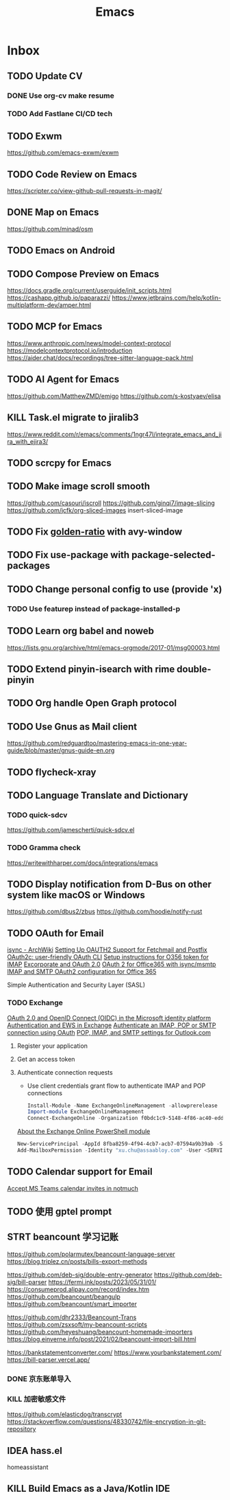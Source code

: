 #+title: Emacs
* Inbox
** TODO Update CV
SCHEDULED: <2025-07-26 Sat>
*** DONE Use org-cv make resume
SCHEDULED: <2024-09-01 Sun>

*** TODO Add Fastlane CI/CD tech

** TODO Exwm
https://github.com/emacs-exwm/exwm

** TODO Code Review on Emacs
https://scripter.co/view-github-pull-requests-in-magit/

** DONE Map on Emacs
https://github.com/minad/osm

** TODO Emacs on Android
SCHEDULED: <2025-08-01 Fri>

** TODO Compose Preview on Emacs
https://docs.gradle.org/current/userguide/init_scripts.html
https://cashapp.github.io/paparazzi/
https://www.jetbrains.com/help/kotlin-multiplatform-dev/amper.html

** TODO MCP for Emacs
https://www.anthropic.com/news/model-context-protocol
https://modelcontextprotocol.io/introduction
https://aider.chat/docs/recordings/tree-sitter-language-pack.html

** TODO AI Agent for Emacs
https://github.com/MatthewZMD/emigo
https://github.com/s-kostyaev/elisa

** KILL Task.el migrate to jiralib3
https://www.reddit.com/r/emacs/comments/1ngr47l/integrate_emacs_and_jira_with_ejira3/

** TODO scrcpy for Emacs

** TODO Make image scroll smooth
https://github.com/casouri/iscroll
https://github.com/ginqi7/image-slicing
https://github.com/jcfk/org-sliced-images
insert-sliced-image

** TODO Fix [[file:~/.config/emacs/cats/+windows.el::(use-package golden-ratio][golden-ratio]] with avy-window

** TODO Fix use-package with package-selected-packages

** TODO Change personal config to use (provide 'x)
*** TODO Use featurep instead of package-installed-p

** TODO Learn org babel and noweb
https://lists.gnu.org/archive/html/emacs-orgmode/2017-01/msg00003.html

** TODO Extend pinyin-isearch with rime double-pinyin

** TODO Org handle Open Graph protocol

** TODO Use Gnus as Mail client
https://github.com/redguardtoo/mastering-emacs-in-one-year-guide/blob/master/gnus-guide-en.org

** TODO flycheck-xray

** TODO Language Translate and Dictionary
SCHEDULED: <2025-06-16 Mon>
*** TODO quick-sdcv
https://github.com/jamescherti/quick-sdcv.el

*** TODO Gramma check
https://writewithharper.com/docs/integrations/emacs

** TODO Display notification from D-Bus on other system like macOS or Windows
https://github.com/dbus2/zbus
https://github.com/hoodie/notify-rust

** TODO OAuth for Email
[[https://wiki.archlinux.org/title/Isync#Using_XOAUTH2][isync - ArchWiki]]
[[https://mmogilvi.users.sourceforge.net/software/oauthbearer.html][Setting Up OAUTH2 Support for Fetchmail and Postfix]]
[[https://github.com/cloudentity/oauth2c][OAuth2c: user-friendly OAuth CLI]]
[[https://github.com/harishkrupo/oauth2ms/blob/main/steps.org][Setup instructions for O356 token for IMAP]]
[[https://www.fitzsim.org/blog/?p=596][Excorporate and OAuth 2.0]]
[[https://bbs.archlinux.org/viewtopic.php?id=262954][OAuth 2 for Office365 with isync/msmtp]]
[[https://www.reddit.com/r/emacs/comments/jreehr/imap_and_smtp_oauth2_configuration_for_office_365/][IMAP and SMTP OAuth2 configuration for Office 365]]

Simple Authentication and Security Layer (SASL)

*** TODO Exchange
[[https://learn.microsoft.com/en-us/azure/active-directory/develop/active-directory-v2-protocols][OAuth 2.0 and OpenID Connect (OIDC) in the Microsoft identity platform]]
[[https://learn.microsoft.com/en-gb/exchange/client-developer/exchange-web-services/authentication-and-ews-in-exchange][Authentication and EWS in Exchange]]
[[https://learn.microsoft.com/en-gb/exchange/client-developer/legacy-protocols/how-to-authenticate-an-imap-pop-smtp-application-by-using-oauth][Authenticate an IMAP, POP or SMTP connection using OAuth]]
[[https://support.microsoft.com/en-us/office/pop-imap-and-smtp-settings-for-outlook-com-d088b986-291d-42b8-9564-9c414e2aa040][POP, IMAP, and SMTP settings for Outlook.com]]
1. Register your application
2. Get an access token
3. Authenticate connection requests
   - Use client credentials grant flow to authenticate IMAP and POP connections
   #+begin_src powershell
     Install-Module -Name ExchangeOnlineManagement -allowprerelease
     Import-module ExchangeOnlineManagement
     Connect-ExchangeOnline -Organization f0bdc1c9-5148-4f86-ac40-edd976e1814c
   #+end_src
   [[https://aka.ms/exov3-module][About the Exchange Online PowerShell module]]

   #+begin_src powershell
     New-ServicePrincipal -AppId 8fba8259-4f94-4cb7-acb7-07594a9b39ab -ServiceId <OBJECT_ID> [-Organization <ORGANIZATION_ID>]
     Add-MailboxPermission -Identity "xu.chu@assaabloy.com" -User <SERVICE_PRINCIPAL_ID> -AccessRights FullAccess
   #+end_src

** TODO Calendar support for Email
[[https://www.reddit.com/r/emacs/comments/vowjto/accept_ms_teams_calendar_invites_in_notmuch/][Accept MS Teams calendar invites in notmuch]]

** TODO 使用 gptel prompt
SCHEDULED: <2025-08-09 Sat>

** STRT beancount 学习记账
SCHEDULED: <2024-12-26 Thu>
https://github.com/polarmutex/beancount-language-server
https://blog.triplez.cn/posts/bills-export-methods

https://github.com/deb-sig/double-entry-generator
https://github.com/deb-sig/bill-parser
https://fermi.ink/posts/2023/05/31/01/
https://consumeprod.alipay.com/record/index.htm
https://github.com/beancount/beangulp
https://github.com/beancount/smart_importer

https://github.com/dhr2333/Beancount-Trans
https://github.com/zsxsoft/my-beancount-scripts
https://github.com/heyeshuang/beancount-homemade-importers
https://blog.einverne.info/post/2021/02/beancount-import-bill.html

https://bankstatementconverter.com/
https://www.yourbankstatement.com/
https://bill-parser.vercel.app/
*** DONE 京东账单导入
SCHEDULED: <2024-12-26 Thu>
*** KILL 加密敏感文件
SCHEDULED: <2025-05-26 Mon>
https://github.com/elasticdog/transcrypt
https://stackoverflow.com/questions/48330742/file-encryption-in-git-repository

** IDEA hass.el
homeassistant

** KILL Build Emacs as a Java/Kotlin IDE
SCHEDULED: <2024-04-24 Wed>

